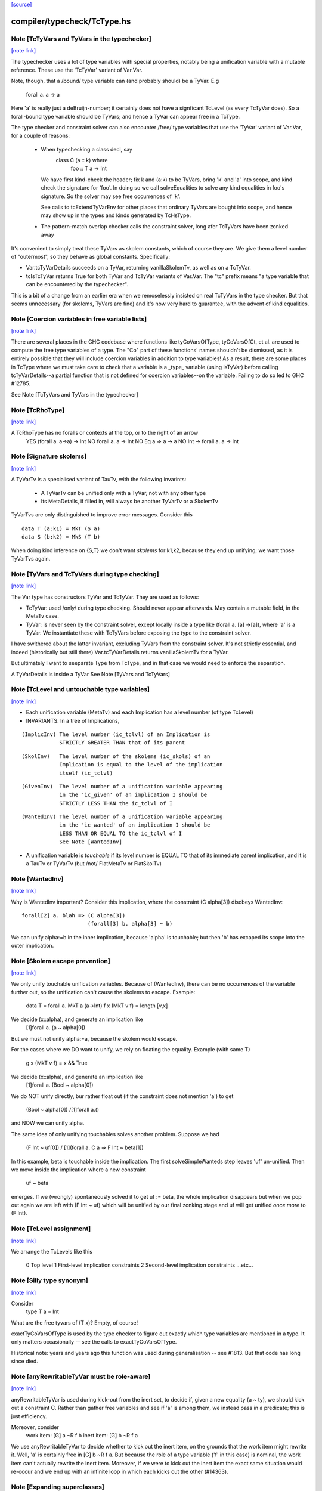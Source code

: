 `[source] <https://gitlab.haskell.org/ghc/ghc/tree/master/compiler/typecheck/TcType.hs>`_

compiler/typecheck/TcType.hs
============================


Note [TcTyVars and TyVars in the typechecker]
~~~~~~~~~~~~~~~~~~~~~~~~~~~~~~~~~~~~~~~~~~~~~

`[note link] <https://gitlab.haskell.org/ghc/ghc/tree/master/compiler/typecheck/TcType.hs#L269>`__

The typechecker uses a lot of type variables with special properties,
notably being a unification variable with a mutable reference.  These
use the 'TcTyVar' variant of Var.Var.

Note, though, that a /bound/ type variable can (and probably should)
be a TyVar.  E.g
    forall a. a -> a
Here 'a' is really just a deBruijn-number; it certainly does not have
a signficant TcLevel (as every TcTyVar does).  So a forall-bound type
variable should be TyVars; and hence a TyVar can appear free in a TcType.

The type checker and constraint solver can also encounter /free/ type
variables that use the 'TyVar' variant of Var.Var, for a couple of
reasons:

  - When typechecking a class decl, say
       class C (a :: k) where
          foo :: T a -> Int
    We have first kind-check the header; fix k and (a:k) to be
    TyVars, bring 'k' and 'a' into scope, and kind check the
    signature for 'foo'.  In doing so we call solveEqualities to
    solve any kind equalities in foo's signature.  So the solver
    may see free occurrences of 'k'.

    See calls to tcExtendTyVarEnv for other places that ordinary
    TyVars are bought into scope, and hence may show up in the types
    and kinds generated by TcHsType.

  - The pattern-match overlap checker calls the constraint solver,
    long afer TcTyVars have been zonked away

It's convenient to simply treat these TyVars as skolem constants,
which of course they are.  We give them a level number of "outermost",
so they behave as global constants.  Specifically:

* Var.tcTyVarDetails succeeds on a TyVar, returning
  vanillaSkolemTv, as well as on a TcTyVar.

* tcIsTcTyVar returns True for both TyVar and TcTyVar variants
  of Var.Var.  The "tc" prefix means "a type variable that can be
  encountered by the typechecker".

This is a bit of a change from an earlier era when we remoselessly
insisted on real TcTyVars in the type checker.  But that seems
unnecessary (for skolems, TyVars are fine) and it's now very hard
to guarantee, with the advent of kind equalities.



Note [Coercion variables in free variable lists]
~~~~~~~~~~~~~~~~~~~~~~~~~~~~~~~~~~~~~~~~~~~~~~~~

`[note link] <https://gitlab.haskell.org/ghc/ghc/tree/master/compiler/typecheck/TcType.hs#L318>`__

There are several places in the GHC codebase where functions like
tyCoVarsOfType, tyCoVarsOfCt, et al. are used to compute the free type
variables of a type. The "Co" part of these functions' names shouldn't be
dismissed, as it is entirely possible that they will include coercion variables
in addition to type variables! As a result, there are some places in TcType
where we must take care to check that a variable is a _type_ variable (using
isTyVar) before calling tcTyVarDetails--a partial function that is not defined
for coercion variables--on the variable. Failing to do so led to
GHC #12785.

See Note [TcTyVars and TyVars in the typechecker]



Note [TcRhoType]
~~~~~~~~~~~~~~~~

`[note link] <https://gitlab.haskell.org/ghc/ghc/tree/master/compiler/typecheck/TcType.hs#L438>`__

A TcRhoType has no foralls or contexts at the top, or to the right of an arrow
  YES    (forall a. a->a) -> Int
  NO     forall a. a ->  Int
  NO     Eq a => a -> a
  NO     Int -> forall a. a -> Int



Note [Signature skolems]
~~~~~~~~~~~~~~~~~~~~~~~~

`[note link] <https://gitlab.haskell.org/ghc/ghc/tree/master/compiler/typecheck/TcType.hs#L458>`__

A TyVarTv is a specialised variant of TauTv, with the following invarints:

    * A TyVarTv can be unified only with a TyVar,
      not with any other type

    * Its MetaDetails, if filled in, will always be another TyVarTv
      or a SkolemTv

TyVarTvs are only distinguished to improve error messages.
Consider this

::

  data T (a:k1) = MkT (S a)
  data S (b:k2) = MkS (T b)

..

When doing kind inference on {S,T} we don't want *skolems* for k1,k2,
because they end up unifying; we want those TyVarTvs again.



Note [TyVars and TcTyVars during type checking]
~~~~~~~~~~~~~~~~~~~~~~~~~~~~~~~~~~~~~~~~~~~~~~~

`[note link] <https://gitlab.haskell.org/ghc/ghc/tree/master/compiler/typecheck/TcType.hs#L478>`__

The Var type has constructors TyVar and TcTyVar.  They are used
as follows:

* TcTyVar: used /only/ during type checking.  Should never appear
  afterwards.  May contain a mutable field, in the MetaTv case.

* TyVar: is never seen by the constraint solver, except locally
  inside a type like (forall a. [a] ->[a]), where 'a' is a TyVar.
  We instantiate these with TcTyVars before exposing the type
  to the constraint solver.

I have swithered about the latter invariant, excluding TyVars from the
constraint solver.  It's not strictly essential, and indeed
(historically but still there) Var.tcTyVarDetails returns
vanillaSkolemTv for a TyVar.

But ultimately I want to seeparate Type from TcType, and in that case
we would need to enforce the separation.

A TyVarDetails is inside a TyVar
See Note [TyVars and TcTyVars]



Note [TcLevel and untouchable type variables]
~~~~~~~~~~~~~~~~~~~~~~~~~~~~~~~~~~~~~~~~~~~~~

`[note link] <https://gitlab.haskell.org/ghc/ghc/tree/master/compiler/typecheck/TcType.hs#L693>`__

* Each unification variable (MetaTv)
  and each Implication
  has a level number (of type TcLevel)

* INVARIANTS.  In a tree of Implications,

::

    (ImplicInv) The level number (ic_tclvl) of an Implication is
                STRICTLY GREATER THAN that of its parent

..

::

    (SkolInv)   The level number of the skolems (ic_skols) of an
                Implication is equal to the level of the implication
                itself (ic_tclvl)

..

::

    (GivenInv)  The level number of a unification variable appearing
                in the 'ic_given' of an implication I should be
                STRICTLY LESS THAN the ic_tclvl of I

..

::

    (WantedInv) The level number of a unification variable appearing
                in the 'ic_wanted' of an implication I should be
                LESS THAN OR EQUAL TO the ic_tclvl of I
                See Note [WantedInv]

..

* A unification variable is *touchable* if its level number
  is EQUAL TO that of its immediate parent implication,
  and it is a TauTv or TyVarTv (but /not/ FlatMetaTv or FlatSkolTv)



Note [WantedInv]
~~~~~~~~~~~~~~~~

`[note link] <https://gitlab.haskell.org/ghc/ghc/tree/master/compiler/typecheck/TcType.hs#L721>`__

Why is WantedInv important?  Consider this implication, where
the constraint (C alpha[3]) disobeys WantedInv:

::

   forall[2] a. blah => (C alpha[3])
                        (forall[3] b. alpha[3] ~ b)

..

We can unify alpha:=b in the inner implication, because 'alpha' is
touchable; but then 'b' has excaped its scope into the outer implication.



Note [Skolem escape prevention]
~~~~~~~~~~~~~~~~~~~~~~~~~~~~~~~

`[note link] <https://gitlab.haskell.org/ghc/ghc/tree/master/compiler/typecheck/TcType.hs#L732>`__

We only unify touchable unification variables.  Because of
(WantedInv), there can be no occurrences of the variable further out,
so the unification can't cause the skolems to escape. Example:
     data T = forall a. MkT a (a->Int)
     f x (MkT v f) = length [v,x]
We decide (x::alpha), and generate an implication like
      [1]forall a. (a ~ alpha[0])
But we must not unify alpha:=a, because the skolem would escape.

For the cases where we DO want to unify, we rely on floating the
equality.   Example (with same T)
     g x (MkT v f) = x && True
We decide (x::alpha), and generate an implication like
      [1]forall a. (Bool ~ alpha[0])
We do NOT unify directly, bur rather float out (if the constraint
does not mention 'a') to get
      (Bool ~ alpha[0]) /\ [1]forall a.()
and NOW we can unify alpha.

The same idea of only unifying touchables solves another problem.
Suppose we had
   (F Int ~ uf[0])  /\  [1](forall a. C a => F Int ~ beta[1])
In this example, beta is touchable inside the implication. The
first solveSimpleWanteds step leaves 'uf' un-unified. Then we move inside
the implication where a new constraint
       uf  ~  beta
emerges. If we (wrongly) spontaneously solved it to get uf := beta,
the whole implication disappears but when we pop out again we are left with
(F Int ~ uf) which will be unified by our final zonking stage and
uf will get unified *once more* to (F Int).



Note [TcLevel assignment]
~~~~~~~~~~~~~~~~~~~~~~~~~

`[note link] <https://gitlab.haskell.org/ghc/ghc/tree/master/compiler/typecheck/TcType.hs#L765>`__

We arrange the TcLevels like this

   0   Top level
   1   First-level implication constraints
   2   Second-level implication constraints
   ...etc...



Note [Silly type synonym]
~~~~~~~~~~~~~~~~~~~~~~~~~

`[note link] <https://gitlab.haskell.org/ghc/ghc/tree/master/compiler/typecheck/TcType.hs#L962>`__

Consider
  type T a = Int
What are the free tyvars of (T x)?  Empty, of course!

exactTyCoVarsOfType is used by the type checker to figure out exactly
which type variables are mentioned in a type.  It only matters
occasionally -- see the calls to exactTyCoVarsOfType.

Historical note: years and years ago this function was used during
generalisation -- see #1813.  But that code has long since died.



Note [anyRewritableTyVar must be role-aware]
~~~~~~~~~~~~~~~~~~~~~~~~~~~~~~~~~~~~~~~~~~~~

`[note link] <https://gitlab.haskell.org/ghc/ghc/tree/master/compiler/typecheck/TcType.hs#L1064>`__

anyRewritableTyVar is used during kick-out from the inert set,
to decide if, given a new equality (a ~ ty), we should kick out
a constraint C.  Rather than gather free variables and see if 'a'
is among them, we instead pass in a predicate; this is just efficiency.

Moreover, consider
  work item:   [G] a ~R f b
  inert item:  [G] b ~R f a
We use anyRewritableTyVar to decide whether to kick out the inert item,
on the grounds that the work item might rewrite it. Well, 'a' is certainly
free in [G] b ~R f a.  But because the role of a type variable ('f' in
this case) is nominal, the work item can't actually rewrite the inert item.
Moreover, if we were to kick out the inert item the exact same situation
would re-occur and we end up with an infinite loop in which each kicks
out the other (#14363).



Note [Expanding superclasses]
~~~~~~~~~~~~~~~~~~~~~~~~~~~~~

`[note link] <https://gitlab.haskell.org/ghc/ghc/tree/master/compiler/typecheck/TcType.hs#L2010>`__

When we expand superclasses, we use the following algorithm:

transSuperClasses( C tys ) returns the transitive superclasses
                           of (C tys), not including C itself

For example
  class C a b => D a b
  class D b a => C a b

Then
  transSuperClasses( Ord ty )  = [Eq ty]
  transSuperClasses( C ta tb ) = [D tb ta, C tb ta]

Notice that in the recursive-superclass case we include C again at
the end of the chain.  One could exclude C in this case, but
the code is more awkward and there seems no good reason to do so.
(However C.f. TcCanonical.mk_strict_superclasses, which /does/
appear to do so.)

The algorithm is expand( so_far, pred ):

::

 1. If pred is not a class constraint, return empty set
       Otherwise pred = C ts
 2. If C is in so_far, return empty set (breaks loops)
 3. Find the immediate superclasses constraints of (C ts)
 4. For each such sc_pred, return (sc_pred : expand( so_far+C, D ss )

..

Notice that

 * With normal Haskell-98 classes, the loop-detector will never bite,
   so we'll get all the superclasses.

 * We need the loop-breaker in case we have UndecidableSuperClasses on

 * Since there is only a finite number of distinct classes, expansion
   must terminate.

 * The loop breaking is a bit conservative. Notably, a tuple class
   could contain many times without threatening termination:
      (Eq a, (Ord a, Ix a))
   And this is try of any class that we can statically guarantee
   as non-recursive (in some sense).  For now, we just make a special
   case for tuples.  Something better would be cool.

See also TcTyDecls.checkClassCycles.



Note [Lift equality constaints when quantifying]
~~~~~~~~~~~~~~~~~~~~~~~~~~~~~~~~~~~~~~~~~~~~~~~~

`[note link] <https://gitlab.haskell.org/ghc/ghc/tree/master/compiler/typecheck/TcType.hs#L2058>`__

We can't quantify over a constraint (t1 ~# t2) because that isn't a
predicate type; see Note [Types for coercions, predicates, and evidence]
in Type.hs.

So we have to 'lift' it to (t1 ~ t2).  Similarly (~R#) must be lifted
to Coercible.

This tiresome lifting is the reason that pick_me (in
pickQuantifiablePreds) returns a Maybe rather than a Bool.



Note [Quantifying over equality constraints]
~~~~~~~~~~~~~~~~~~~~~~~~~~~~~~~~~~~~~~~~~~~~

`[note link] <https://gitlab.haskell.org/ghc/ghc/tree/master/compiler/typecheck/TcType.hs#L2070>`__

Should we quantify over an equality constraint (s ~ t)?  In general, we don't.
Doing so may simply postpone a type error from the function definition site to
its call site.  (At worst, imagine (Int ~ Bool)).

However, consider this
         forall a. (F [a] ~ Int) => blah
Should we quantify over the (F [a] ~ Int)?  Perhaps yes, because at the call
site we will know 'a', and perhaps we have instance  F [Bool] = Int.
So we *do* quantify over a type-family equality where the arguments mention
the quantified variables.



Note [Inheriting implicit parameters]
~~~~~~~~~~~~~~~~~~~~~~~~~~~~~~~~~~~~~

`[note link] <https://gitlab.haskell.org/ghc/ghc/tree/master/compiler/typecheck/TcType.hs#L2083>`__

Consider this:

::

        f x = (x::Int) + ?y

..

where f is *not* a top-level binding.
From the RHS of f we'll get the constraint (?y::Int).
There are two types we might infer for f:

::

        f :: Int -> Int

..

(so we get ?y from the context of f's definition), or

::

        f :: (?y::Int) => Int -> Int

..

At first you might think the first was better, because then
?y behaves like a free variable of the definition, rather than
having to be passed at each call site.  But of course, the WHOLE
IDEA is that ?y should be passed at each call site (that's what
dynamic binding means) so we'd better infer the second.

BOTTOM LINE: when *inferring types* you must quantify over implicit
parameters, *even if* they don't mention the bound type variables.
Reason: because implicit parameters, uniquely, have local instance
declarations. See pickQuantifiablePreds.



Note [Quantifying over equality constraints]
~~~~~~~~~~~~~~~~~~~~~~~~~~~~~~~~~~~~~~~~~~~~

`[note link] <https://gitlab.haskell.org/ghc/ghc/tree/master/compiler/typecheck/TcType.hs#L2110>`__

Should we quantify over an equality constraint (s ~ t)?  In general, we don't.
Doing so may simply postpone a type error from the function definition site to
its call site.  (At worst, imagine (Int ~ Bool)).

However, consider this
         forall a. (F [a] ~ Int) => blah
Should we quantify over the (F [a] ~ Int).  Perhaps yes, because at the call
site we will know 'a', and perhaps we have instance  F [Bool] = Int.
So we *do* quantify over a type-family equality where the arguments mention
the quantified variables.



Note [AppTy and ReprEq]
~~~~~~~~~~~~~~~~~~~~~~~

`[note link] <https://gitlab.haskell.org/ghc/ghc/tree/master/compiler/typecheck/TcType.hs#L2228>`__

Consider   a ~R# b a
           a ~R# a b

The former is /not/ a definite error; we might instantiate 'b' with Id
   newtype Id a = MkId a
but the latter /is/ a definite error.

On the other hand, with nominal equality, both are definite errors



Note [Visible type application]
~~~~~~~~~~~~~~~~~~~~~~~~~~~~~~~

`[note link] <https://gitlab.haskell.org/ghc/ghc/tree/master/compiler/typecheck/TcType.hs#L2255>`__

GHC implements a generalisation of the algorithm described in the
"Visible Type Application" paper (available from
http://www.cis.upenn.edu/~sweirich/publications.html). A key part
of that algorithm is to distinguish user-specified variables from inferred
variables. For example, the following should typecheck:

::

  f :: forall a b. a -> b -> b
  f = const id

..

::

  g = const id

..

::

  x = f @Int @Bool 5 False
  y = g 5 @Bool False

..

The idea is that we wish to allow visible type application when we are
instantiating a specified, fixed variable. In practice, specified, fixed
variables are either written in a type signature (or
annotation), OR are imported from another module. (We could do better here,
for example by doing SCC analysis on parts of a module and considering any
type from outside one's SCC to be fully specified, but this is very confusing to
users. The simple rule above is much more straightforward and predictable.)

So, both of f's quantified variables are specified and may be instantiated.
But g has no type signature, so only id's variable is specified (because id
is imported). We write the type of g as forall {a}. a -> forall b. b -> b.
Note that the a is in braces, meaning it cannot be instantiated with
visible type application.

Tracking specified vs. inferred variables is done conveniently by a field
in TyBinder.



Note [Foreign import dynamic]
~~~~~~~~~~~~~~~~~~~~~~~~~~~~~

`[note link] <https://gitlab.haskell.org/ghc/ghc/tree/master/compiler/typecheck/TcType.hs#L2415>`__

A dynamic stub must be of the form 'FunPtr ft -> ft' where ft is any foreign
type.  Similarly, a wrapper stub must be of the form 'ft -> IO (FunPtr ft)'.

We use isFFIDynTy to check whether a signature is well-formed. For example,
given a (illegal) declaration like:

foreign import ccall "dynamic"
  foo :: FunPtr (CDouble -> IO ()) -> CInt -> IO ()

isFFIDynTy will compare the 'FunPtr' type 'CDouble -> IO ()' with the curried
result type 'CInt -> IO ()', and return False, as they are not equal.


----------------------------------------------
These chaps do the work; they are not exported
----------------------------------------------



Note [Marshalling void]
~~~~~~~~~~~~~~~~~~~~~~~

`[note link] <https://gitlab.haskell.org/ghc/ghc/tree/master/compiler/typecheck/TcType.hs#L2520>`__

We don't treat State# (whose PrimRep is VoidRep) as marshalable.
In turn that means you can't write
        foreign import foo :: Int -> State# RealWorld

Reason: the back end falls over with panic "primRepHint:VoidRep";
        and there is no compelling reason to permit it



Note [Paterson conditions on PredTypes]
~~~~~~~~~~~~~~~~~~~~~~~~~~~~~~~~~~~~~~~

`[note link] <https://gitlab.haskell.org/ghc/ghc/tree/master/compiler/typecheck/TcType.hs#L2539>`__

We are considering whether *class* constraints terminate
(see Note [Paterson conditions]). Precisely, the Paterson conditions
would have us check that "the constraint has fewer constructors and variables
(taken together and counting repetitions) than the head.".

However, we can be a bit more refined by looking at which kind of constraint
this actually is. There are two main tricks:

::

 1. It seems like it should be OK not to count the tuple type constructor
    for a PredType like (Show a, Eq a) :: Constraint, since we don't
    count the "implicit" tuple in the ThetaType itself.

..

    In fact, the Paterson test just checks *each component* of the top level
    ThetaType against the size bound, one at a time. By analogy, it should be
    OK to return the size of the *largest* tuple component as the size of the
    whole tuple.

::

 2. Once we get into an implicit parameter or equality we
    can't get back to a class constraint, so it's safe
    to say "size 0".  See #4200.

..

NB: we don't want to detect PredTypes in sizeType (and then call
sizePred on them), or we might get an infinite loop if that PredType
is irreducible. See #5581.

